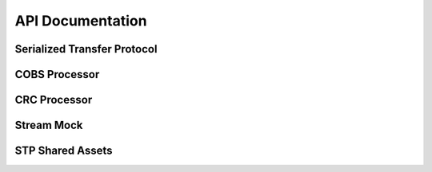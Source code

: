 .. This file provides the instructions for how to display the API documentation generated using doxygen-breathe-sphinx
.. pipeline.

API Documentation
=========================

Serialized Transfer Protocol
----------------------------

.. doxygenfile:: serialized_transfer_protocol.h
   :project: SerializedTransferProtocol_Microcontroller

COBS Processor
--------------

.. doxygenfile:: cobs_processor.h
   :project: SerializedTransferProtocol_Microcontroller

CRC Processor
-------------

.. doxygenfile:: crc_processor.h
   :project: SerializedTransferProtocol_Microcontroller

Stream Mock
-----------

.. doxygenfile:: stream_mock.h
   :project: SerializedTransferProtocol_Microcontroller

STP Shared Assets
-----------------

.. doxygenfile:: stp_shared_assets.h
   :project: SerializedTransferProtocol_Microcontroller
